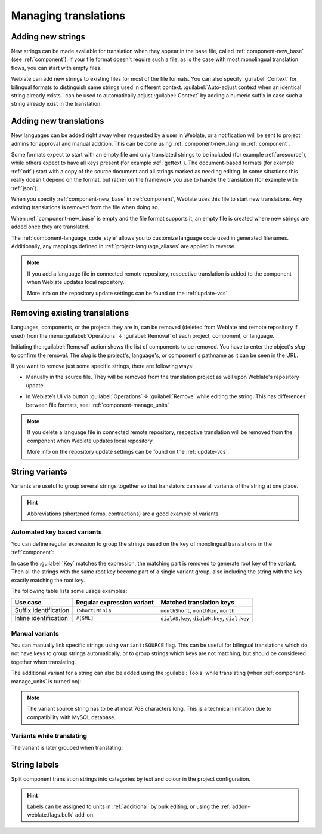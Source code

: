 Managing translations
=====================

.. _adding-strings:

Adding new strings
------------------

New strings can be made available for translation when they appear in the base file,
called :ref:`component-new_base` (see :ref:`component`).
If your file format doesn't require such a file, as is the case with most monolingual
translation flows, you can start with empty files.

Weblate can add new strings to existing files for most of the file formats. You
can also specify :guilabel:`Context` for bilingual formats to distinguish same
strings used in different context. :guilabel:`Auto-adjust context when an
identical string already exists.` can be used to automatically adjust
:guilabel:`Context` by adding a numeric suffix in case such a string already
exist in the translation.

.. seealso::

   :ref:`format-context`

.. _adding-translation:

Adding new translations
-----------------------

New languages can be added right away when requested by a user in Weblate, or a
notification will be sent to project admins for approval and manual addition.
This can be done using :ref:`component-new_lang` in :ref:`component`.

Some formats expect to start with an empty file and only translated strings to
be included (for example :ref:`aresource`), while others expect to have all
keys present (for example :ref:`gettext`). The document-based formats (for
example :ref:`odf`) start with a copy of the source document and all strings
marked as needing editing. In some situations this really doesn't depend on
the format, but rather on the framework you use to handle the translation (for
example with :ref:`json`).

When you specify :ref:`component-new_base` in :ref:`component`, Weblate uses
this file to start new translations. Any existing translations is
removed from the file when doing so.

When :ref:`component-new_base` is empty and the file format
supports it, an empty file is created where new strings are added once they are
translated.

The :ref:`component-language_code_style` allows you to customize language code
used in generated filenames. Additionally, any mappings defined in
:ref:`project-language_aliases` are applied in reverse.

.. seealso::

   * :ref:`component-new_lang`
   * :ref:`component-new_base`
   * :ref:`component-language_code_style`
   * :ref:`language-code`
   * :ref:`project-language_aliases`
   * :ref:`language-parsing-codes`

.. note::

    If you add a language file in connected remote repository, respective
    translation is added to the component when Weblate updates local repository.

    More info on the repository update settings can be found on the :ref:`update-vcs`.

.. _removing-translation:

Removing existing translations
------------------------------

Languages, components, or the projects they are in, can be removed (deleted from Weblate
and remote repository if used) from the menu :guilabel:`Operations` ↓ :guilabel:`Removal`
of each project, component, or language.

Initiating the :guilabel:`Removal` action shows the list of components to be removed.
You have to enter the object's `slug` to confirm the removal. The `slug` is the
project's, language's, or component's pathname as it can be seen in the URL.

If you want to remove just some specific strings, there are following ways:

- Manually in the source file. They will be removed from the
  translation project as well upon Weblate's repository update.

.. versionadded:: 4.5

- In Weblate’s UI via button :guilabel:`Operations` ↓ :guilabel:`Remove` while editing the string.
  This has differences between file formats, see: :ref:`component-manage_units`

.. note::

     If you delete a language file in connected remote repository, respective
     translation will be removed from the component when Weblate updates local repository.

     More info on the repository update settings can be found on the :ref:`update-vcs`.


.. _variants:

String variants
---------------

Variants are useful to group several strings together so that translators can
see all variants of the string at one place.

.. hint::

      Abbreviations (shortened forms, contractions) are a good example of variants.

Automated key based variants
++++++++++++++++++++++++++++

You can define regular expression to group the strings based on the key of
monolingual translations in the :ref:`component`:

.. image:: /screenshots/variants-settings.webp

In case the :guilabel:`Key` matches the expression, the matching part is
removed to generate root key of the variant. Then all the strings with the same
root key become part of a single variant group, also including the string with
the key exactly matching the root key.

The following table lists some usage examples:

+---------------------------+-------------------------------+-----------------------------------------------+
| Use case                  | Regular expression variant    | Matched translation keys                      |
+===========================+===============================+===============================================+
| Suffix identification     | ``(Short|Min)$``              | ``monthShort``, ``monthMin``, ``month``       |
+---------------------------+-------------------------------+-----------------------------------------------+
| Inline identification     | ``#[SML]``                    | ``dial#S.key``, ``dial#M.key``, ``dial.key``  |
+---------------------------+-------------------------------+-----------------------------------------------+

Manual variants
+++++++++++++++

.. versionadded:: 4.5

You can manually link specific strings using ``variant:SOURCE`` flag. This can
be useful for bilingual translations which do not have keys to group strings
automatically, or to group strings which keys are not matching, but
should be considered together when translating.

The additional variant for a string can also be added using the :guilabel:`Tools` while translating
(when :ref:`component-manage_units` is turned on):

.. image:: /screenshots/glossary-tools.webp

.. note::

   The variant source string has to be at most 768 characters long. This is a
   technical limitation due to compatibility with MySQL database.

.. seealso::

   * :ref:`custom-checks`
   * :ref:`glossary-variants`

Variants while translating
++++++++++++++++++++++++++

The variant is later grouped when translating:

.. image:: /screenshots/variants-translate.webp

.. _labels:

String labels
-------------

Split component translation strings into categories by text and colour in the project configuration.

.. image:: /screenshots/labels.webp

.. hint::

    Labels can be assigned to units in :ref:`additional` by bulk editing, or using the :ref:`addon-weblate.flags.bulk` add-on.
